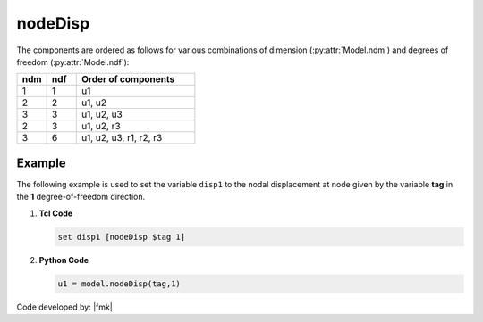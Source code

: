 .. _nodeDisp:

nodeDisp
********


.. tabs::

   .. tab:: Python 

      .. py:method:: Model.nodeDisp(tag, dof=None)

         Return the displacement at a specified node.

         :param |integer| tag: The tag of the :ref:`node` whose displacements are sought.
         :param |integer| dof: Optional: specific degree of freedom at the node (between 1 and :py:attr:`Model.ndf`, inclusive).
         :returns: A |list| of :py:attr:`Model.ndf`  displacement values at the node when ``dof=None``. When ``dof`` is supplied, the result is a |float|.

   .. tab:: Tcl

      .. function:: nodeDisp $tag <$dof>


      .. csv-table:: 
         :header: "Argument", "Type", "Description"
         :widths: 10, 10, 40

         tag, |integer|, tag identifying node whose displacements are sought
         dof, |integer|, optional: specific dof at the node (1 through ndf)


The components are ordered as follows for various combinations of dimension (:py:attr:`Model.ndm`) and degrees of freedom (:py:attr:`Model.ndf`):

.. csv-table::
   :header: "ndm", "ndf", "Order of components"
   :widths: 10, 10, 40

   1, 1, "u1"
   2, 2, "u1, u2"
   3, 3, "u1, u2, u3"
   2, 3, "u1, u2, r3"
   3, 6, "u1, u2, u3, r1, r2, r3"


Example
-------

The following example is used to set the variable ``disp1`` to the nodal displacement at node given by the variable **tag** in the **1** degree-of-freedom direction.

1. **Tcl Code**

   .. code-block:: tcl

      set disp1 [nodeDisp $tag 1]

2. **Python Code**

   .. code-block:: python

      u1 = model.nodeDisp(tag,1)


Code developed by: |fmk|
